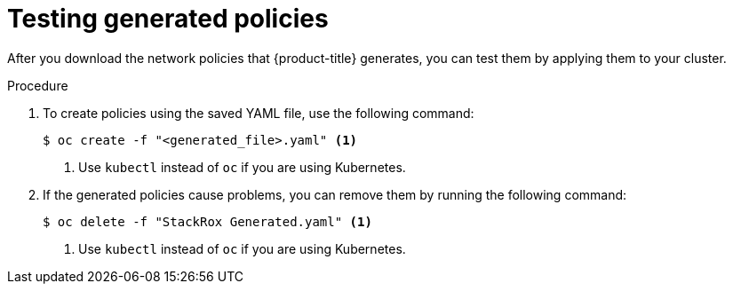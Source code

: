 // Module included in the following assemblies:
//
// * operating/manage-network-policies.adoc
:_module-type: PROCEDURE
[id="test-generated-policies_{context}"]
= Testing generated policies

After you download the network policies that {product-title} generates, you can test them by applying them to your cluster.

.Procedure
. To create policies using the saved YAML file, use the following command:
+
[source,terminal]
----
$ oc create -f "<generated_file>.yaml" <1>
----
<1> Use `kubectl` instead of `oc` if you are using Kubernetes.
. If the generated policies cause problems, you can remove them by running the following command:
+
[source,terminal]
----
$ oc delete -f "StackRox Generated.yaml" <1>
----
<1> Use `kubectl` instead of `oc` if you are using Kubernetes.
